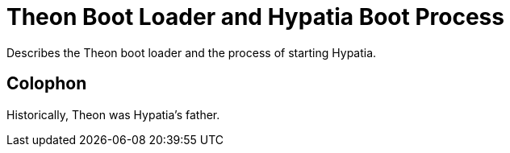 :state: Needed
:date: 2021-05-07
:labels: design

Theon Boot Loader and Hypatia Boot Process
==========================================

Describes the Theon boot loader and the process
of starting Hypatia.

Colophon
--------
Historically, Theon was Hypatia's father.

